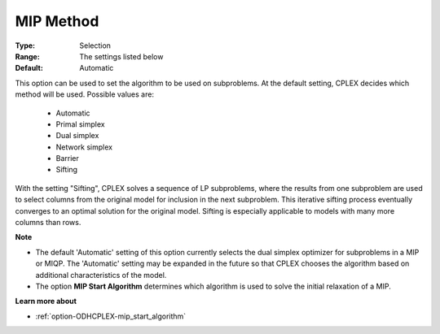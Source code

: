 .. _option-ODHCPLEX-mip_method:


MIP Method
==========



:Type:	Selection	
:Range:	The settings listed below	
:Default:	Automatic	



This option can be used to set the algorithm to be used on subproblems. At the default setting, CPLEX decides which method will be used. Possible values are:



    *	Automatic
    *	Primal simplex
    *	Dual simplex
    *	Network simplex
    *	Barrier
    *	Sifting




With the setting "Sifting", CPLEX solves a sequence of LP subproblems, where the results from one subproblem are used to select columns from the original model for inclusion in the next subproblem. This iterative sifting process eventually converges to an optimal solution for the original model. Sifting is especially applicable to models with many more columns than rows.





**Note** 

*	The default 'Automatic' setting of this option currently selects the dual simplex optimizer for subproblems in a MIP or MIQP. The 'Automatic' setting may be expanded in the future so that CPLEX chooses the algorithm based on additional characteristics of the model.
*	The option **MIP Start Algorithm**  determines which algorithm is used to solve the initial relaxation of a MIP.




**Learn more about** 

*	:ref:`option-ODHCPLEX-mip_start_algorithm` 
